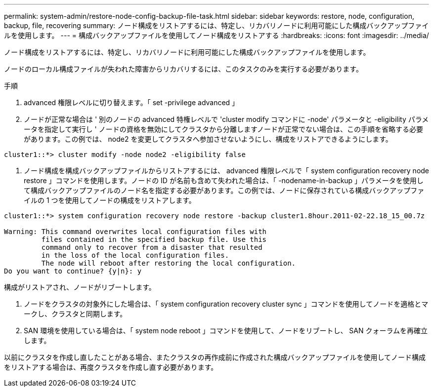 ---
permalink: system-admin/restore-node-config-backup-file-task.html 
sidebar: sidebar 
keywords: restore, node, configuration, backup, file, recovering 
summary: ノード構成をリストアするには、特定し、リカバリノードに利用可能にした構成バックアップファイルを使用します。 
---
= 構成バックアップファイルを使用してノード構成をリストアする
:hardbreaks:
:icons: font
:imagesdir: ../media/


[role="lead"]
ノード構成をリストアするには、特定し、リカバリノードに利用可能にした構成バックアップファイルを使用します。

ノードのローカル構成ファイルが失われた障害からリカバリするには、このタスクのみを実行する必要があります。

.手順
. advanced 権限レベルに切り替えます。「 set -privilege advanced 」
. ノードが正常な場合は ' 別のノードの advanced 特権レベルで 'cluster modify コマンドに -node' パラメータと -eligibility パラメータを指定して実行し ' ノードの資格を無効にしてクラスタから分離しますノードが正常でない場合は、この手順を省略する必要があります。この例では、 node2 を変更してクラスタへ参加させないようにし、構成をリストアできるようにします。


[listing]
----
cluster1::*> cluster modify -node node2 -eligibility false
----
. ノード構成を構成バックアップファイルからリストアするには、 advanced 権限レベルで「 system configuration recovery node restore 」コマンドを使用します。ノードの ID が名前も含めて失われた場合は、「 -nodename-in-backup 」パラメータを使用して構成バックアップファイルのノード名を指定する必要があります。この例では、ノードに保存されている構成バックアップファイルの 1 つを使用してノードの構成をリストアします。


[listing]
----
cluster1::*> system configuration recovery node restore -backup cluster1.8hour.2011-02-22.18_15_00.7z

Warning: This command overwrites local configuration files with
         files contained in the specified backup file. Use this
         command only to recover from a disaster that resulted
         in the loss of the local configuration files.
         The node will reboot after restoring the local configuration.
Do you want to continue? {y|n}: y
----
構成がリストアされ、ノードがリブートします。

. ノードをクラスタの対象外にした場合は、「 system configuration recovery cluster sync 」コマンドを使用してノードを適格とマークし、クラスタと同期します。
. SAN 環境を使用している場合は、「 system node reboot 」コマンドを使用して、ノードをリブートし、 SAN クォーラムを再確立します。


以前にクラスタを作成し直したことがある場合、またクラスタの再作成前に作成された構成バックアップファイルを使用してノード構成をリストアする場合は、再度クラスタを作成し直す必要があります。
